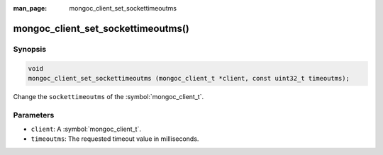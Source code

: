 :man_page: mongoc_client_set_sockettimeoutms

mongoc_client_set_sockettimeoutms()
===================================

Synopsis
--------

.. code-block:: c

  void
  mongoc_client_set_sockettimeoutms (mongoc_client_t *client, const uint32_t timeoutms);

Change the ``sockettimeoutms`` of the :symbol:`mongoc_client_t`.

Parameters
----------

* ``client``: A :symbol:`mongoc_client_t`.
* ``timeoutms``: The requested timeout value in milliseconds.

